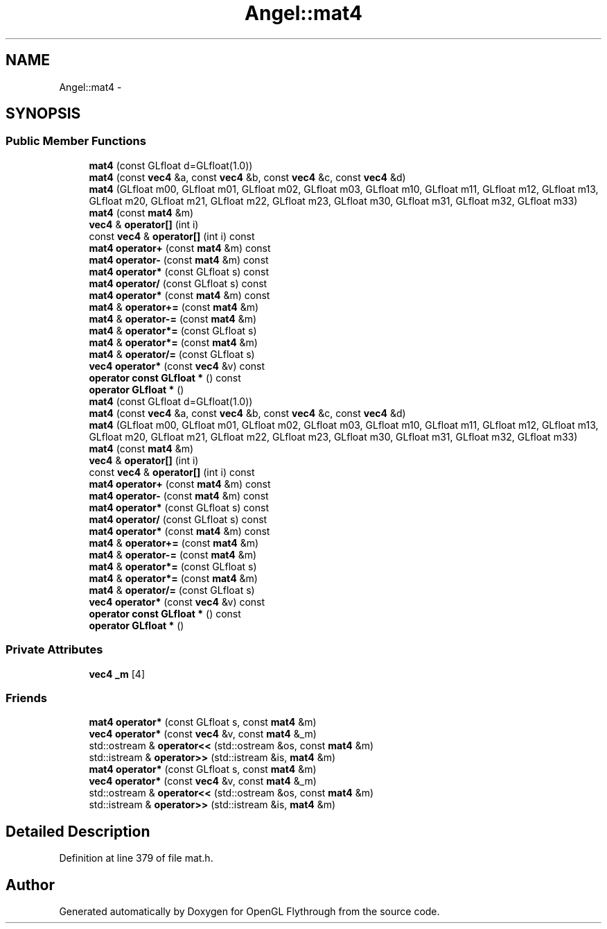 .TH "Angel::mat4" 3 "Mon Nov 19 2012" "Version 001" "OpenGL Flythrough" \" -*- nroff -*-
.ad l
.nh
.SH NAME
Angel::mat4 \- 
.SH SYNOPSIS
.br
.PP
.SS "Public Member Functions"

.in +1c
.ti -1c
.RI "\fBmat4\fP (const GLfloat d=GLfloat(1\&.0))"
.br
.ti -1c
.RI "\fBmat4\fP (const \fBvec4\fP &a, const \fBvec4\fP &b, const \fBvec4\fP &c, const \fBvec4\fP &d)"
.br
.ti -1c
.RI "\fBmat4\fP (GLfloat m00, GLfloat m01, GLfloat m02, GLfloat m03, GLfloat m10, GLfloat m11, GLfloat m12, GLfloat m13, GLfloat m20, GLfloat m21, GLfloat m22, GLfloat m23, GLfloat m30, GLfloat m31, GLfloat m32, GLfloat m33)"
.br
.ti -1c
.RI "\fBmat4\fP (const \fBmat4\fP &m)"
.br
.ti -1c
.RI "\fBvec4\fP & \fBoperator[]\fP (int i)"
.br
.ti -1c
.RI "const \fBvec4\fP & \fBoperator[]\fP (int i) const "
.br
.ti -1c
.RI "\fBmat4\fP \fBoperator+\fP (const \fBmat4\fP &m) const "
.br
.ti -1c
.RI "\fBmat4\fP \fBoperator-\fP (const \fBmat4\fP &m) const "
.br
.ti -1c
.RI "\fBmat4\fP \fBoperator*\fP (const GLfloat s) const "
.br
.ti -1c
.RI "\fBmat4\fP \fBoperator/\fP (const GLfloat s) const "
.br
.ti -1c
.RI "\fBmat4\fP \fBoperator*\fP (const \fBmat4\fP &m) const "
.br
.ti -1c
.RI "\fBmat4\fP & \fBoperator+=\fP (const \fBmat4\fP &m)"
.br
.ti -1c
.RI "\fBmat4\fP & \fBoperator-=\fP (const \fBmat4\fP &m)"
.br
.ti -1c
.RI "\fBmat4\fP & \fBoperator*=\fP (const GLfloat s)"
.br
.ti -1c
.RI "\fBmat4\fP & \fBoperator*=\fP (const \fBmat4\fP &m)"
.br
.ti -1c
.RI "\fBmat4\fP & \fBoperator/=\fP (const GLfloat s)"
.br
.ti -1c
.RI "\fBvec4\fP \fBoperator*\fP (const \fBvec4\fP &v) const "
.br
.ti -1c
.RI "\fBoperator const GLfloat *\fP () const "
.br
.ti -1c
.RI "\fBoperator GLfloat *\fP ()"
.br
.ti -1c
.RI "\fBmat4\fP (const GLfloat d=GLfloat(1\&.0))"
.br
.ti -1c
.RI "\fBmat4\fP (const \fBvec4\fP &a, const \fBvec4\fP &b, const \fBvec4\fP &c, const \fBvec4\fP &d)"
.br
.ti -1c
.RI "\fBmat4\fP (GLfloat m00, GLfloat m01, GLfloat m02, GLfloat m03, GLfloat m10, GLfloat m11, GLfloat m12, GLfloat m13, GLfloat m20, GLfloat m21, GLfloat m22, GLfloat m23, GLfloat m30, GLfloat m31, GLfloat m32, GLfloat m33)"
.br
.ti -1c
.RI "\fBmat4\fP (const \fBmat4\fP &m)"
.br
.ti -1c
.RI "\fBvec4\fP & \fBoperator[]\fP (int i)"
.br
.ti -1c
.RI "const \fBvec4\fP & \fBoperator[]\fP (int i) const "
.br
.ti -1c
.RI "\fBmat4\fP \fBoperator+\fP (const \fBmat4\fP &m) const "
.br
.ti -1c
.RI "\fBmat4\fP \fBoperator-\fP (const \fBmat4\fP &m) const "
.br
.ti -1c
.RI "\fBmat4\fP \fBoperator*\fP (const GLfloat s) const "
.br
.ti -1c
.RI "\fBmat4\fP \fBoperator/\fP (const GLfloat s) const "
.br
.ti -1c
.RI "\fBmat4\fP \fBoperator*\fP (const \fBmat4\fP &m) const "
.br
.ti -1c
.RI "\fBmat4\fP & \fBoperator+=\fP (const \fBmat4\fP &m)"
.br
.ti -1c
.RI "\fBmat4\fP & \fBoperator-=\fP (const \fBmat4\fP &m)"
.br
.ti -1c
.RI "\fBmat4\fP & \fBoperator*=\fP (const GLfloat s)"
.br
.ti -1c
.RI "\fBmat4\fP & \fBoperator*=\fP (const \fBmat4\fP &m)"
.br
.ti -1c
.RI "\fBmat4\fP & \fBoperator/=\fP (const GLfloat s)"
.br
.ti -1c
.RI "\fBvec4\fP \fBoperator*\fP (const \fBvec4\fP &v) const "
.br
.ti -1c
.RI "\fBoperator const GLfloat *\fP () const "
.br
.ti -1c
.RI "\fBoperator GLfloat *\fP ()"
.br
.in -1c
.SS "Private Attributes"

.in +1c
.ti -1c
.RI "\fBvec4\fP \fB_m\fP [4]"
.br
.in -1c
.SS "Friends"

.in +1c
.ti -1c
.RI "\fBmat4\fP \fBoperator*\fP (const GLfloat s, const \fBmat4\fP &m)"
.br
.ti -1c
.RI "\fBvec4\fP \fBoperator*\fP (const \fBvec4\fP &v, const \fBmat4\fP &_m)"
.br
.ti -1c
.RI "std::ostream & \fBoperator<<\fP (std::ostream &os, const \fBmat4\fP &m)"
.br
.ti -1c
.RI "std::istream & \fBoperator>>\fP (std::istream &is, \fBmat4\fP &m)"
.br
.ti -1c
.RI "\fBmat4\fP \fBoperator*\fP (const GLfloat s, const \fBmat4\fP &m)"
.br
.ti -1c
.RI "\fBvec4\fP \fBoperator*\fP (const \fBvec4\fP &v, const \fBmat4\fP &_m)"
.br
.ti -1c
.RI "std::ostream & \fBoperator<<\fP (std::ostream &os, const \fBmat4\fP &m)"
.br
.ti -1c
.RI "std::istream & \fBoperator>>\fP (std::istream &is, \fBmat4\fP &m)"
.br
.in -1c
.SH "Detailed Description"
.PP 
Definition at line 379 of file mat\&.h\&.

.SH "Author"
.PP 
Generated automatically by Doxygen for OpenGL Flythrough from the source code\&.
